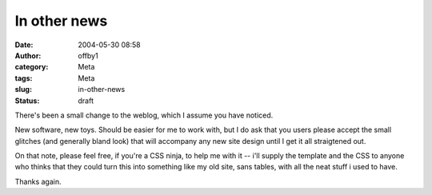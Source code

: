 In other news
#############
:date: 2004-05-30 08:58
:author: offby1
:category: Meta
:tags: Meta
:slug: in-other-news
:status: draft

There's been a small change to the weblog, which I assume you have
noticed.

New software, new toys. Should be easier for me to work with, but I do
ask that you users please accept the small glitches (and generally bland
look) that will accompany any new site design until I get it all
straigtened out.

On that note, please feel free, if you're a CSS ninja, to help me with
it -- i'll supply the template and the CSS to anyone who thinks that
they could turn this into something like my old site, sans tables, with
all the neat stuff i used to have.

Thanks again.
